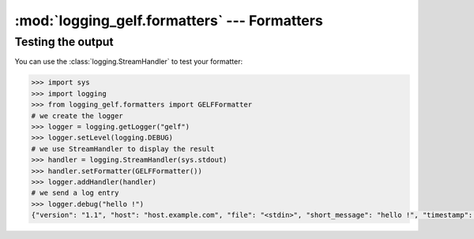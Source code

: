 :mod:`logging_gelf.formatters` --- Formatters
=============================================

.. module:: logging_gelf.formatters
    :synopsis: Formatters specify the layout of log records into GELF.

.. moduleauthor:: Cedric Dumay <cedric.dumay@gmail.com>
.. sectionauthor:: Cedric Dumay <cedric.dumay@gmail.com>


.. py:class:: GELFFormatter

    A subclass of :class:`logging.Formatter` to format LogRecord into GELF.

.. method:: GELFFormatter.__init__(schema=<logging_gelf.schemas.GelfSchema>, null_character=False)

    A GELF formatter to format a :class:`logging.LogRecord` into GELF.

    :param logging_gelf.schemas.GelfSchema schema: The marshmallow schema to use to format data.
    :param bool null_character: Append a '\0' at the end of the string. It depends on the input used.

.. py:method:: GELFFormatter.format(record)

    Format the specified record into json using the schema which MUST inherit from :class:`logging_gelf.schemas.GelfSchema`.

    :param logging.LogRecord record: Contains all the information pertinent to the event being logged.
    :return: A JSON dump of the record.
    :rtype: str

Testing the output
------------------

You can use the :class:`logging.StreamHandler` to test your formatter:

.. code-block:: python

    >>> import sys
    >>> import logging
    >>> from logging_gelf.formatters import GELFFormatter
    # we create the logger
    >>> logger = logging.getLogger("gelf")
    >>> logger.setLevel(logging.DEBUG)
    # we use StreamHandler to display the result
    >>> handler = logging.StreamHandler(sys.stdout)
    >>> handler.setFormatter(GELFFormatter())
    >>> logger.addHandler(handler)
    # we send a log entry
    >>> logger.debug("hello !")
    {"version": "1.1", "host": "host.example.com", "file": "<stdin>", "short_message": "hello !", "timestamp": 1484820522.4268215, "level": 7, "line": 1}

